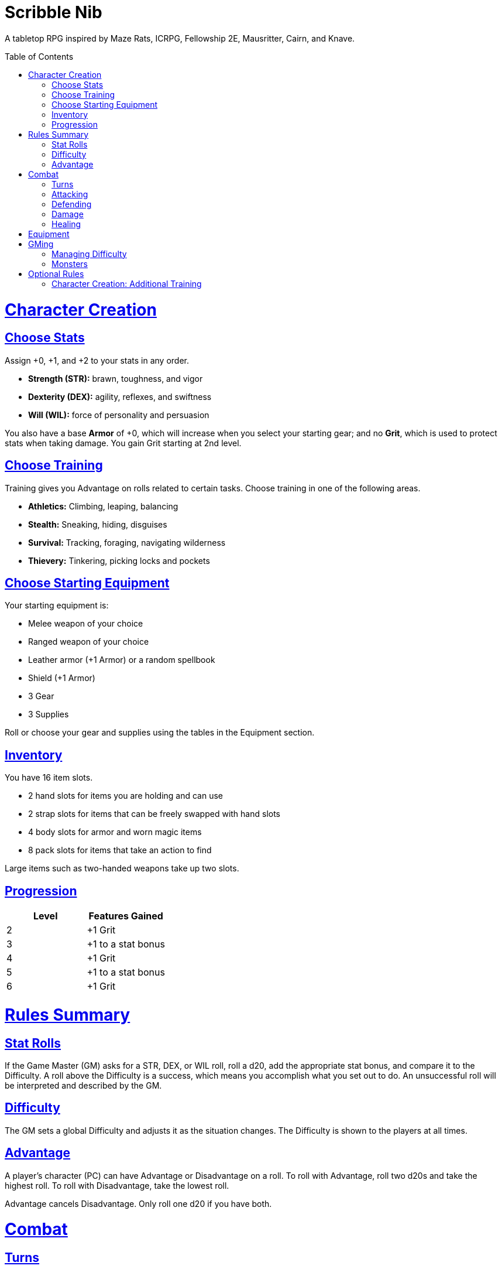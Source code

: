 :toc: macro
:sectlinks: 2
:toclevels: 5

= Scribble Nib

A tabletop RPG
//named after a magic card and
inspired by
Maze Rats,
ICRPG,
Fellowship 2E,
Mausritter,
Cairn,
and
Knave.

toc::[]

= Character Creation

== Choose Stats

Assign +0, +1, and +2 to your stats in any order.

* **Strength (STR):** brawn, toughness, and vigor
* **Dexterity (DEX):** agility, reflexes, and swiftness
* **Will (WIL):** force of personality and persuasion

You also have a base **Armor** of +0,
which will increase when you select your starting gear;
and no **Grit**, which is used to protect stats when taking damage.
You gain Grit starting at 2nd level.

== Choose Training

Training gives you Advantage on rolls related to certain tasks.
Choose training in one of the following areas.

* **Athletics:** Climbing, leaping, balancing
* **Stealth:** Sneaking, hiding, disguises
* **Survival:** Tracking, foraging, navigating wilderness
* **Thievery:** Tinkering, picking locks and pockets

== Choose Starting Equipment

Your starting equipment is:

* Melee weapon of your choice
* Ranged weapon of your choice
* Leather armor (+1 Armor) or a random spellbook
* Shield (+1 Armor)
* 3 Gear
* 3 Supplies

Roll or choose your gear and supplies using the tables in the Equipment
section.

//The GM may have you start with an Heirloom or Legacy.

== Inventory

You have 16 item slots.

* 2 hand slots for items you are holding and can use
* 2 strap slots for items that can be freely swapped with hand slots
* 4 body slots for armor and worn magic items
* 8 pack slots for items that take an action to find

Large items such as two-handed weapons take up two slots.

== Progression

[cols="1,1"]
|===
| Level | Features Gained

| 2
| +1 Grit

| 3
| +1 to a stat bonus

| 4
| +1 Grit

| 5
| +1 to a stat bonus

| 6
| +1 Grit
|===

= Rules Summary

== Stat Rolls

If the Game Master (GM) asks for a STR, DEX, or WIL roll,
roll a d20, add the appropriate stat bonus,
and compare it to the Difficulty.
A roll above the Difficulty is a success,
which means you accomplish what you set out to do.
An unsuccessful roll will be interpreted and described by the GM.

== Difficulty

The GM sets a global Difficulty and adjusts it as the situation changes.
The Difficulty is shown to the players at all times.

== Advantage

A player's character (PC) can have Advantage or Disadvantage on a roll.
To roll with Advantage, roll two d20s and take the highest roll.
To roll with Disadvantage, take the lowest roll.

Advantage cancels Disadvantage.
Only roll one d20 if you have both.

= Combat

== Turns

The player to the GM's left goes first and play proceeds to the right.

== Attacking

PCs roll STR when attacking in melee
and DEX when attacking at range.
Some magic attacks use WIL instead of STR or DEX.

== Defending

Enemies may attack on the GM's turn.
PCs roll Armor to defend against attacks.
If the attempt is unsuccessful, the PC takes damage.

== Damage

On a hit, the target chooses one undamaged Grit
or an undamaged STR, DEX, or WIL stat to take damage.
Rolls made with damaged stats have Disadvantage.
Rolls that PCs make against enemies have Advantage
if the target has a damaged stat.

If a PC or enemy takes damage
while all their Grit and stats are already damaged,
they fall unconscious.
Damage taken while unconscious means instant death.

When a PC dies,
the player can create a new character or take over a hireling.
To avoid downtime, they rejoin the group as soon as they're ready.

== Healing

Once per hour, you can catch your breath for 5 minutes
and drink fresh water to heal one Grit.

Once per day, you or an ally can tend to your health
(bandage a wound, take a dose of medicine, etc.)
to heal one Grit.

Once per day,
you can eat a meal
and sleep for 6 hours
to heal all Grit and one stat.

//= Narrative Combat
//
//The players describe how they contribute to the fight.
//The GM asks each of them to roll STR, DEX, or WIL
//depending on what they described.
//Each PC takes damage from an enemy unless they beat the Difficulty.
//
//The player with the highest successful roll describes how the fight was won.
//If no roll was a success, the GM describes the outcome of the fight.

= Equipment

// Food: 1-5gp

**Supplies:** _1-5gp_

. Antitoxin
. Arrows
. Bear Repellent
. Caltrops
//. Chalk
. Glue
. Grease
. Incense
. Ink
. Medicine
. Nails
. Oil
. Rations
//. Salve
. Salt
. Sealant
. Soap
. Tar
. Torch
. Vial of Acid
. Vial of Poison
. Waterskin

**Gear:** _5-10gp_

. Bear Trap
. Bucket
. Chain
. Crowbar
. Dowsing Rod
. Grappling Hook
. Hammer
. Horn
. Lockpicks
. Manacles
. Metal File
. Net
. Pick
. Pitons
. Pole
. Rope
. Saw
. Shovel
. Spyglass
. Tinderbox

**Weapons & Armor:** _10-50gp unless otherwise noted_

. Bow
. Crossbow
. Sling
. Axe
. Dagger
. Flail
. Halberd
. Longsword
. Mace
. Short Sword
. Spear
. War Hammer
. Shield (+1 Armor)
. Helmet (+1 Armor)
. Gambeson (+1 Armor)
. Brigandine (+1 Armor)
. Padded Armor (+1 Armor)
. Leather Armor (+1 Armor)
. Chainmail (+2 Armor, 400gp)
. Platemail (+3 Armor, 1000gp)

// Luxury Items: 50-100gp

// Exotic Goods: 100-1000gp

//= Magic

= GMing

== Managing Difficulty

This game has a single Difficulty (DC) that varies as the PCs' situation changes.
It's set by the GM and shown to the players at all times.

This is done to speed up gameplay and make it easier to run the game.
The GM doesn't have to think of a DC for every action a player takes or
monster they might encounter.
Instead, the GM simply thinks of a DC
representing how hard or easy the current scenario is,
and displays it in a prominent location with a post-it or a d20.

A simple rule of thumb is to use 12 for easy Difficulty,
15 for medium Difficulty, and 18 for hard Difficulty.

== Monsters

This game is designed to make it easy to create monsters on the fly.
Since PCs roll to attack and also to defend, monsters never need to roll.
Since PCs always roll against the Difficulty,
monsters never need a "target number" or "difficulty class" to roll against.
They also don't need numbers assigned to their stats.

A monster's stat block is just its name and any abilities it has.
A bear's stat line is simply "Bear".
Here are a couple more example stat lines.

**Vampire**::
Deals damage to STR before other stats.
Gains Advantage to STR for 1 round when dealing damage with its bite.

**Troll**::
Regrows lost limbs and heals one stat at the end of its turn.

**Hydra**::
The stumps of any heads severed by non-fire damage
grow into two new heads at the end of its turn,
healing the stat or Grit of the original head
and gaining one Grit.

//== Loot

= Optional Rules

//== Character Creation: Heirlooms & Legacies

== Character Creation: Additional Training

If the setting and campaign support it,
the GM may wish to make the following training available
at character creation
or through mentors that the PCs meet during their adventures.

* **Academics:** History, lore, religion
* **Seafaring:** Sailing, swimming, navigation
* **Witchcraft:** Medicine, herbalism, alchemy

//== Combat Addition: Critical Successes and/or Failures

//== Combat Alternative: Hit Points
//
//The following are alternative rules for combat
//based on health and damage dice instead of Grit and stat damage.
//
//=== Armor & Health
//
//You start with 4 max health
//Instead of Grit, you gain +2 max health at even levels.
//Shields, chestplates, leggings, and similar protection
//provide 1 Armor each, to a maximum of 3.
//Armor reduces damage.
//
//=== Damage & Attacking
//
//To attack, roll damage and subtract the target's Armor.
//The target loses that much health.
//
//* **Unarmed:** Fists deal **d4** damage
//* **Weapon:** Weapons deal **d6** damage
//* **Magic:** Magic deals **d8** damage
//* **Ultimate:** Exceptional attacks add **d12** to the damage
//
//At 0 health, a PC falls unconscious.
//When a PC reaches negative health,
//they die in 1d4 turns unless stabilized with healing.
//
//When a PC dies,
//the player can create a new character or take over a hireling.
//To avoid downtime, they rejoin the group as soon as they're ready.
//
//=== Healing
//
//Once per hour, you can rest for 5 minutes
//and drink fresh water to heal 2 health.
//
//Once per day, you can take a dose of medicine
//to heal 2 health.
//
//Once per day,
//you can eat a meal
//and sleep in a safe place for 6 hours
//to heal all health.




//== How to Play
//
//At its core, the game is a conversation.
//One person plays as the Game Master (GM),
//and tells the other players what's happening
//in a shared fictional world.
//The other people describe what their characters
//a.k.a. Player Characters (PCs) do in response,
//and the GM describes how thier actions impact the world.
//
//== Stats & Rolls
//
//PCs have three stats, each with an associated bonus:
//
//* **Strength (STR)** is your physical power, toughness, and vigor
//* **Dexterity (DEX)** is your physical grace, agility, and swiftness
//* **Will (WIL)** is your wits, perception, willpower, and charm
//
//When a PC is at risk or there's something on the line,
//the GM will ask the player to make a stat roll
//-- a Strength roll, a Dex roll, or a Will roll -- 
//against the Difficulty (DC).
//
//Note that it's *THE* Difficulty, not "a" Difficulty.
//Unlike some other games where every task and each stat of every monster
//has its own difficulty,
//this game has a single Difficulty that varies as the PCs' situation changes.
//The Difficulty is set by the GM.
//It's shown to the players at all times.
//
//This is done to speed up gameplay and make it easier to run the game.
//The GM doesn't have to think of a DC for every action a player takes or
//monster they might encounter.
//Instead, the GM simply thinks of a DC representing how hard or easy the
//current scenario is, and displays it in a prominent location with a post-it or a d20.
//Players can always look to see what number to roll against.
//
// //There are also some optional stats that the GM may or may not use:
// //
// //* **Attack (ATK):** Ability to inflict harm
// //* **Armor (AMR):** Protection against physical attacks
// //* **Health (HTH):** Capacity for taking damage
//
//To make a stat roll,
//roll a twenty-sided die (d20) and add your stat bonus.
//A result higher than the DC is a success,
//while a result lower than or equal to it will be interpreted and explained by
//the GM.
//
//So for example, if the GM asks you to make a Strength (STR) roll and the DC is 15,
//you first roll a d20. Suppose you roll a 14. If your STR is +2,
//your total result is 16 -- higher than DC 15.
//You do the thing you set out to do. Success!
//
// //If you had instead rolled a 13 with +2 STR,
// //your result of 15 would
//
//=== Advantage & Disadvantage
//
//If a PC's circumstances give their roll Advantage,
//the player rolls two d20s and takes the higher roll before applying their modifier.
//On the other hand, a roll with Disadvantage is made by taking the lower roll.
//Advantage cancels out Disadvantage and vice versa.
//
//Rolls made with a damaged stat have Disadvantage.
//A PC can gain Advantage from their training, from being aided by another PC,
//from a tool, or from their surroundings.
//If you're not sure whether something gives you Advantage on a roll,
//ask the GM.
//
//== Combat & Attacking
//
//When the GM introduces an enemy, they will describe it in detail.
//
//When you attack an enemy, describe how and where you try to hit it.
//The GM might ask to clarify what you're trying to accomplish with your attack.
//Either way, the GM will ask you to roll Strength (if using a melee weapon)
//or Dexterity (if using a ranged weapon) to see if you hit.
//If you damage the enemy, the GM will describe what happens.
//
//When you take damage, choose a stat to apply it to.
//Rolls with that stat are made with Disadvantage until it's healed.
//Damage can be healed with a Long Rest or certain magic items.
//
//If you take damage while all your stats are already damaged,
//you fall unconscious.
//If you take damage while unconscious, you die.
//
//Starting at 2nd level, you have Grit.
//Grit can be used to ignore damage.
//When taking damage, you can mark off a Grit space instead of an ability.
//Grit is healed with a Short Rest.
//
//Enemies and monsters don't have Health or Hit Points.
//Instead, they have limbs, 
//
//Savage Worlds: Shaken > Wounded x4
//
//Blades in the Dark: Stress xN > Trauma
//
//grit > shield/armor > stat damage > hard moves (unconscious/dying)
//
//When a PC is wounded, the player chooses
//
//== Rest
//
//Short Rest (10 minutes): Use Supplies to clear your Grit of all damage.
//
//Long Rest (6 hours): Use Supplies to clear your Grit and stats of all damage.
//
//== Character Creation
//
//Add Heirloom or Legacy.
//
//Add "Gear" or "Supplies"
//
//== Progression
//
//Level | Features Gained
//=======================
//    2 | +1 grit and new training
//    3 | +1 to a stat bonus
//    4 | +1 grit and new training
//    5 | +1 to a stat bonus
//    6 | +1 grit and new training
//
//== Actions
//
//CoM
//* Convice - diplomacy
//
//**Go for the eyes:**
//When you attack a specific body part in melee,
//make a STR roll.
//If you roll greater than the enemy's Difficulty,
//you wound that body part.
//
//**Aim for the heart:**
//When you shoot at an enemy's limb or vital organ,
//make a DEX roll.
//If you roll above
//
//**???:**
//When your safety is at risk or there's something on the line,
//roll
//
//**???:**
//When you aid another player character,
//roll
//If you exceed the room difficulty,
//they gain Advantage on their roll.
//
//== Inventory
//
//Slots:
//
//* 2 hand + 2 strap + 4 body + 8 pack
//* head + neck + shoulders + waist + arm + 2x rings + feet
//* 2 armor + 2 ring + head + neck + cape + belt + shoes?
//* 3E: armor + head + eye + neck + torso + body + waist + shoulders + arm/wrist + hands + 2x rings + feet
//
//Start with 3 Gear/Supplies in your pack. 
//
//== GMing
//
//=== Difficulty & Abjudicating Rolls
//
//Tasks take Effort to achieve.
//
//The GM will assign a default DC for each room.
//Individual monsters and tasks

////

=== Monsters

GMs can increase or decrease the challenge that certain monsters present
by giving them different stats as needed,
or by making certain rolls against them hard or easy.

== Magic

spell systems
--
spell types: cantrips, spells, rituals, etc.
magic types: alchemy, artifice
all systems require a focus
wild mage: default system
godbotherers: patrons of powerful beings, prepend spell with [NAME]'s
specialist mage: lock one aspect
spellweaving: cast arbitrary spells, takes longer, other costs sometimes
--
barbarians of lemuria: cantrips, first/second/third magnitude w/ example spells
wonder & wickedness: levelless spell list
Beyond the Wall and other adventures: cantrip/spell/ritual w/ spell list
Jaws of the Six Serpents: sorcery/charms/alchemy/divination w/ effects table
mini six simpler magic system: effect lists similar to jotss effects table
* https://forum.rpg.net/index.php?threads/mini-six-simpler-magic-system.531361/
ars magicka hacked for fudge: 4 actions x 5 realms give 20 effects
* https://www.reddit.com/r/rpg/comments/36je3s/quick_easy_freeform_magic_system_for_a_single/crf1cuf/

spell types: cantrips, spells, rituals
magic types: alchemy, artifice

scroll/potion of ____: contains one spell
wand of ____: change one spell aspect into ____
spellweaver's hooks: expend spell slot to create random spell, modify 1/round

godbotherers: patrons of powerful beings, prepend spell with [NAME]'s
--
focus: holy symbol
need separate good/holy/nature tables?

== Loot

== Optional Character Creation Rules

=== Flaws and Abilities

== Optional Gameplay Rules

=== Critical Successes and/or Failures

////

